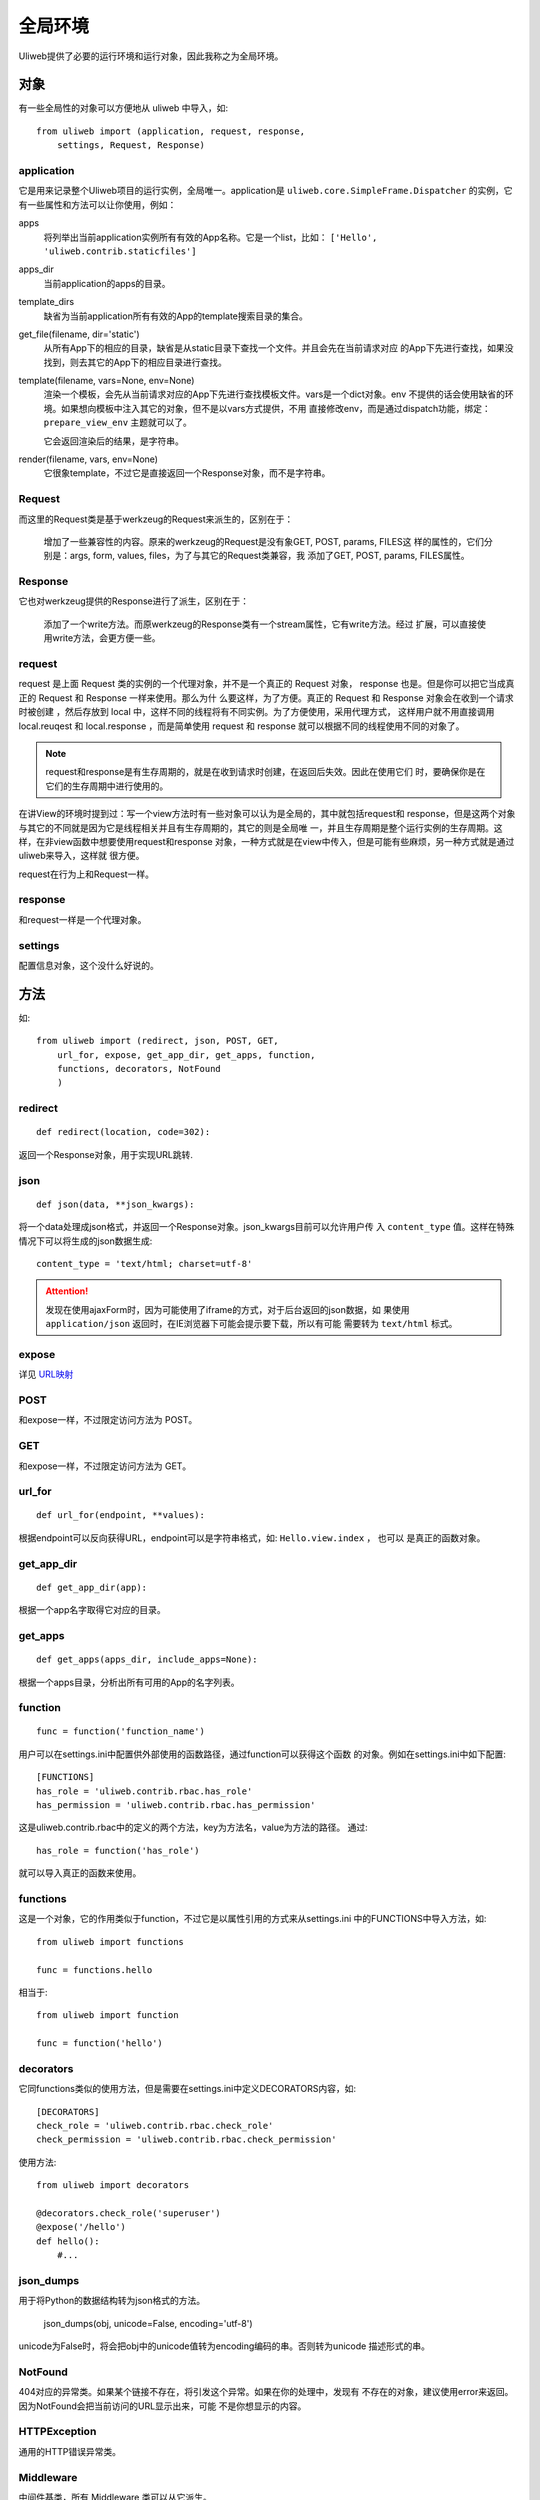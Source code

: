 =============
全局环境
=============

Uliweb提供了必要的运行环境和运行对象，因此我称之为全局环境。

对象
--------

有一些全局性的对象可以方便地从 uliweb 中导入，如::

    from uliweb import (application, request, response, 
        settings, Request, Response)

application
~~~~~~~~~~~~~

它是用来记录整个Uliweb项目的运行实例，全局唯一。application是 ``uliweb.core.SimpleFrame.Dispatcher``
的实例，它有一些属性和方法可以让你使用，例如：

apps
    将列举出当前application实例所有有效的App名称。它是一个list，比如： ``['Hello', 'uliweb.contrib.staticfiles']``
    
apps_dir
    当前application的apps的目录。
    
template_dirs
    缺省为当前application所有有效的App的template搜索目录的集合。
    
get_file(filename, dir='static')
    从所有App下的相应的目录，缺省是从static目录下查找一个文件。并且会先在当前请求对应
    的App下先进行查找，如果没找到，则去其它的App下的相应目录进行查找。
    
template(filename, vars=None, env=None)
    渲染一个模板，会先从当前请求对应的App下先进行查找模板文件。vars是一个dict对象。env
    不提供的话会使用缺省的环境。如果想向模板中注入其它的对象，但不是以vars方式提供，不用
    直接修改env，而是通过dispatch功能，绑定： ``prepare_view_env`` 主题就可以了。
    
    它会返回渲染后的结果，是字符串。
    
render(filename, vars, env=None)
    它很象template，不过它是直接返回一个Response对象，而不是字符串。
    
Request
~~~~~~~~~~~~

而这里的Request类是基于werkzeug的Request来派生的，区别在于：

    增加了一些兼容性的内容。原来的werkzeug的Request是没有象GET, POST, params, FILES这
    样的属性的，它们分别是：args, form, values, files，为了与其它的Request类兼容，我
    添加了GET, POST, params, FILES属性。
    
Response
~~~~~~~~~~~~

它也对werkzeug提供的Response进行了派生，区别在于：

    添加了一个write方法。而原werkzeug的Response类有一个stream属性，它有write方法。经过
    扩展，可以直接使用write方法，会更方便一些。

request
~~~~~~~~~~~~

request 是上面 Request 类的实例的一个代理对象，并不是一个真正的 Request 对象，
response 也是。但是你可以把它当成真正的 Request 和 Response 一样来使用。那么为什
么要这样，为了方便。真正的 Request 和 Response 对象会在收到一个请求时被创建
，然后存放到 local 中，这样不同的线程将有不同实例。为了方便使用，采用代理方式，
这样用户就不用直接调用 local.reuqest 和 local.response ，而是简单使用 request 和
response 就可以根据不同的线程使用不同的对象了。

.. note::

    request和response是有生存周期的，就是在收到请求时创建，在返回后失效。因此在使用它们
    时，要确保你是在它们的生存周期中进行使用的。

在讲View的环境时提到过：写一个view方法时有一些对象可以认为是全局的，其中就包括request和
response，但是这两个对象与其它的不同就是因为它是线程相关并且有生存周期的，其它的则是全局唯
一，并且生存周期是整个运行实例的生存周期。这样，在非view函数中想要使用request和response
对象，一种方式就是在view中传入，但是可能有些麻烦，另一种方式就是通过uliweb来导入，这样就
很方便。

request在行为上和Request一样。
    
response
~~~~~~~~~~~~

和request一样是一个代理对象。
    
settings
~~~~~~~~~~~

配置信息对象，这个没什么好说的。

方法
--------

如::

    from uliweb import (redirect, json, POST, GET, 
        url_for, expose, get_app_dir, get_apps, function,
        functions, decorators, NotFound
        )

redirect
~~~~~~~~~~

::

    def redirect(location, code=302):
    
返回一个Response对象，用于实现URL跳转.

json
~~~~~~~~

::

    def json(data, **json_kwargs):
    
将一个data处理成json格式，并返回一个Response对象。json_kwargs目前可以允许用户传
入 ``content_type`` 值。这样在特殊情况下可以将生成的json数据生成::

    content_type = 'text/html; charset=utf-8'
    
.. attention::

    发现在使用ajaxForm时，因为可能使用了iframe的方式，对于后台返回的json数据，如
    果使用 ``application/json`` 返回时，在IE浏览器下可能会提示要下载，所以有可能
    需要转为 ``text/html`` 标式。

expose
~~~~~~~~~

详见 `URL映射 <url_mapping.html>`_

POST
~~~~~

和expose一样，不过限定访问方法为 POST。

GET
~~~~~

和expose一样，不过限定访问方法为 GET。

url_for
~~~~~~~~~

::

    def url_for(endpoint, **values):

根据endpoint可以反向获得URL，endpoint可以是字符串格式，如: ``Hello.view.index`` ， 也可以
是真正的函数对象。

get_app_dir
~~~~~~~~~~~~~~

::

    def get_app_dir(app):

根据一个app名字取得它对应的目录。

get_apps
~~~~~~~~~~~

::

    def get_apps(apps_dir, include_apps=None):
    
根据一个apps目录，分析出所有可用的App的名字列表。

function
~~~~~~~~~~~~~~

::

    func = function('function_name')
    
用户可以在settings.ini中配置供外部使用的函数路径，通过function可以获得这个函数
的对象。例如在settings.ini中如下配置::

    [FUNCTIONS]
    has_role = 'uliweb.contrib.rbac.has_role'
    has_permission = 'uliweb.contrib.rbac.has_permission'

这是uliweb.contrib.rbac中的定义的两个方法，key为方法名，value为方法的路径。
通过::
        
    has_role = function('has_role')
    
就可以导入真正的函数来使用。

functions
~~~~~~~~~~~~~

这是一个对象，它的作用类似于function，不过它是以属性引用的方式来从settings.ini
中的FUNCTIONS中导入方法，如::

    from uliweb import functions
    
    func = functions.hello
    
相当于::

    from uliweb import function
    
    func = function('hello')
    
decorators
~~~~~~~~~~~~~~~

它同functions类似的使用方法，但是需要在settings.ini中定义DECORATORS内容，如::

    [DECORATORS]
    check_role = 'uliweb.contrib.rbac.check_role'
    check_permission = 'uliweb.contrib.rbac.check_permission'

使用方法::

    from uliweb import decorators
    
    @decorators.check_role('superuser')
    @expose('/hello')
    def hello():
        #...
        
json_dumps
~~~~~~~~~~~~~~~~

用于将Python的数据结构转为json格式的方法。

    json_dumps(obj, unicode=False, encoding='utf-8')
    
unicode为False时，将会把obj中的unicode值转为encoding编码的串。否则转为unicode
描述形式的串。

NotFound
~~~~~~~~~~~~~~~~

404对应的异常类。如果某个链接不存在，将引发这个异常。如果在你的处理中，发现有
不存在的对象，建议使用error来返回。因为NotFound会把当前访问的URL显示出来，可能
不是你想显示的内容。

HTTPException
~~~~~~~~~~~~~~~~~~~

通用的HTTP错误异常类。

Middleware
~~~~~~~~~~~~~~~~~

中间件基类，所有 Middleware 类可以从它派生。
        
UliwebError
~~~~~~~~~~~~~~~~~~~~

Uliweb提供了一个通用的异常类 - UliwebError，你可以考虑使用它。
